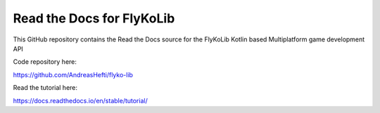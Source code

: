 Read the Docs for FlyKoLib 
=======================================

This GitHub repository contains the Read the Docs source for the FlyKoLib Kotlin based Multiplatform game development API

Code repository here:

https://github.com/AndreasHefti/flyko-lib

Read the tutorial here:

https://docs.readthedocs.io/en/stable/tutorial/
